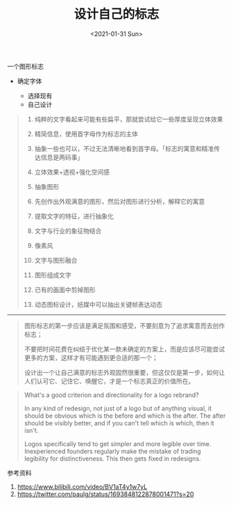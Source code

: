 #+TITLE: 设计自己的标志
#+DATE: <2021-01-31 Sun>
#+TAGS[]: 随笔

一个图形标志

- 确定字体

  - 选择现有
  - 自己设计

#+BEGIN_QUOTE

  1.  纯粹的文字看起来可能有些扁平，那就尝试给它一些厚度呈现立体效果

  2.  精简信息，使用首字母作为标志的主体

  3.  抽象一些也可以，不过无法清晰地看到首字母。「标志的寓意和精准传达信息是两码事」

  4.  立体效果+透视+强化空间感

  5.  抽象图形

  6.  先创作出外观满意的图形，然后对图形进行分析，解释它的寓意

  7.  提取文字的特征，进行抽象化

  8.  文字与行业的象征物结合

  9.  像素风

  10. 文字与图形融合

  11. 图形组成文字

  12. 已有的画面中剪掉图形

  13. 动态图标设计，纸媒中可以抽出关键帧表达动态

#+END_QUOTE

--------------

#+BEGIN_QUOTE
  图形标志的第一步应该是满足氛围和感受，不要刻意为了追求寓意而去创作标志；

  不要把时间花费在纠结于优化某一款未确定的方案上，而是应该尽可能尝试更多的方案，这样才有可能遇到更合适的那一个；

  设计出一个让自己满意的标志外观固然很重要，但这仅仅是第一步，如何让人们认可它、记住它、唤醒它，才是一个标志真正的价值所在。
#+END_QUOTE

#+BEGIN_QUOTE
  What's a good criterion and directionality for a logo rebrand?

  In any kind of redesign, not just of a logo but of anything visual, it
  should be obvious which is the before and which is the after. The
  after should be visibly better, and if you can't tell which is which,
  then it isn't.

  Logos specifically tend to get simpler and more legible over time.
  Inexperienced founders regularly make the mistake of trading
  legibility for distinctiveness. This then gets fixed in redesigns.
#+END_QUOTE

参考资料

1. [[https://www.bilibili.com/video/BV1aT4y1w7yL]]
2. [[https://twitter.com/paulg/status/1693848122878001471?s=20]]
